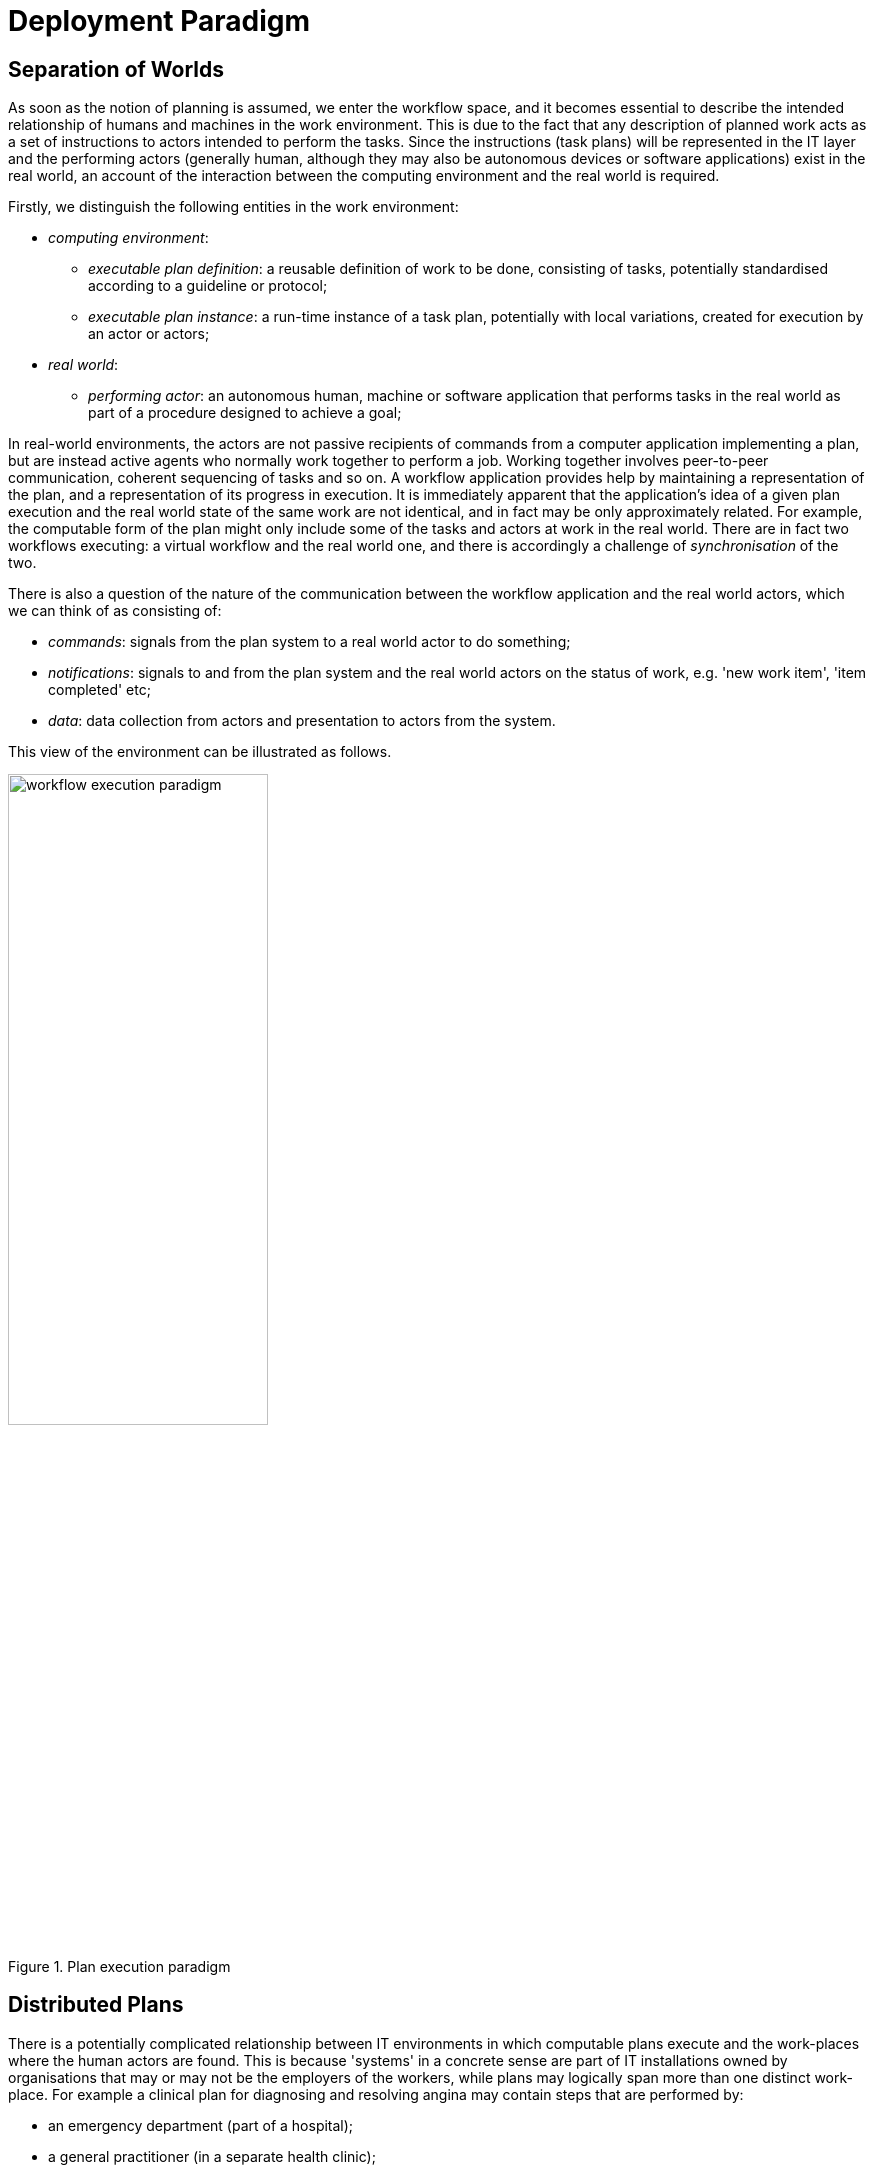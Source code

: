 = Deployment Paradigm

== Separation of Worlds

As soon as the notion of planning is assumed, we enter the workflow space, and it becomes essential to describe the intended relationship of humans and machines in the work environment. This is due to the fact that any description of planned work acts as a set of instructions to actors intended to perform the tasks. Since the instructions (task plans) will be represented in the IT layer and the performing actors (generally human, although they may also be autonomous devices or software applications) exist in the real world, an account of the interaction between the computing environment and the real world is required.

Firstly, we distinguish the following entities in the work environment:

* _computing environment_:
** _executable plan definition_: a reusable definition of work to be done, consisting of tasks, potentially standardised according to a guideline or protocol;
** _executable plan instance_: a run-time instance of a task plan, potentially with local variations, created for execution by an actor or actors;
* _real world_:
** _performing actor_: an autonomous human, machine or software application that performs tasks in the real world as part of a procedure designed to achieve a goal;

In real-world environments, the actors are not passive recipients of commands from a computer application implementing a plan, but are instead active agents who normally work together to perform a job. Working together involves peer-to-peer communication, coherent sequencing of tasks and so on. A workflow application provides help by maintaining a representation of the plan, and a representation of its progress in execution. It is immediately apparent that the application's idea of a given plan execution and the real world state of the same work are not identical, and in fact may be only approximately related. For example, the computable form of the plan might only include some of the tasks and actors at work in the real world. There are in fact two workflows executing: a virtual workflow and the real world one, and there is accordingly a challenge of _synchronisation_ of the two.

There is also a question of the nature of the communication between the workflow application and the real world actors, which we can think of as consisting of:

* _commands_: signals from the plan system to a real world actor to do something;
* _notifications_: signals to and from the plan system and the real world actors on the status of work, e.g. 'new work item', 'item completed' etc;
* _data_: data collection from actors and presentation to actors from the system.

This view of the environment can be illustrated as follows.

[.text-center]
.Plan execution paradigm
image::{diagrams_uri}/workflow_execution_paradigm.svg[id=workflow_execution_paradigm, align="center", width=55%]

== Distributed Plans

There is a potentially complicated relationship between IT environments in which computable plans execute and the work-places where the human actors are found. This is because 'systems' in a concrete sense are part of IT installations owned by organisations that may or may not be the employers of the workers, while plans may logically span more than one distinct work-place. For example a clinical plan for diagnosing and resolving angina may contain steps that are performed by:

* an emergency department (part of a hospital);
* a general practitioner (in a separate health clinic);
* a cardiologist (within a hospital, possibly a different one to the original ED attendance);
* a radiology department (usually within a hospital, possibly also different, for reasons of availability, machine type etc).

These various healthcare facilities almost certainly have their own IT systems within a managed environment and security boundary, with some possible sharing of systems among some facilities. Consequently, where the notional clinical plan executes in the real world doesn't usually cleanly correspond to one IT system in which a plan engine can execute it.

On the other hand, in an ideal environment with regional patient-centric hosted services (shared EHR etc), accessible by all healthcare facilities the patient visits, the logical locus of a plan's activities - the various HCFs taken together - correspond 1:1 with a location where the plan can be executed by an engine, i.e. the regional system.

The following figure illustrates different possible relationships between a logical plan definition whose work is performed by actors in different enterprises, and the location of plan engines where such a plan may logically be executed. The particular arrangement shown has one enterprise (on the left) with its own separate IT (typical for most hospitals today) and three other enterprises that share regional health IT services relevant to the patient record and plan execution (they probably have their own private IT for more mundane purposes as well of course). The plan is shown as having tasks that are to be performed at all four of the enterprises.

[.text-center]
.Distributed plan execution
image::{diagrams_uri}/distributed_plan_execution.svg[id=distributed_plan_execution, align="center", width=80%]

The diagram implies a scheme in which the same plan might be executed in multiple places, presumably with synchronisation, however this is not posited as a requirement. The only hard requirement is that there is _some_ means of enabling the various parts of a plan to execute in the various work-places required.

One of the challenges in such distributed work environments, which are the norm in healthcare, is the ownership, creation, maintenance and sharing of plan definitions that implicate workers across enterprises.